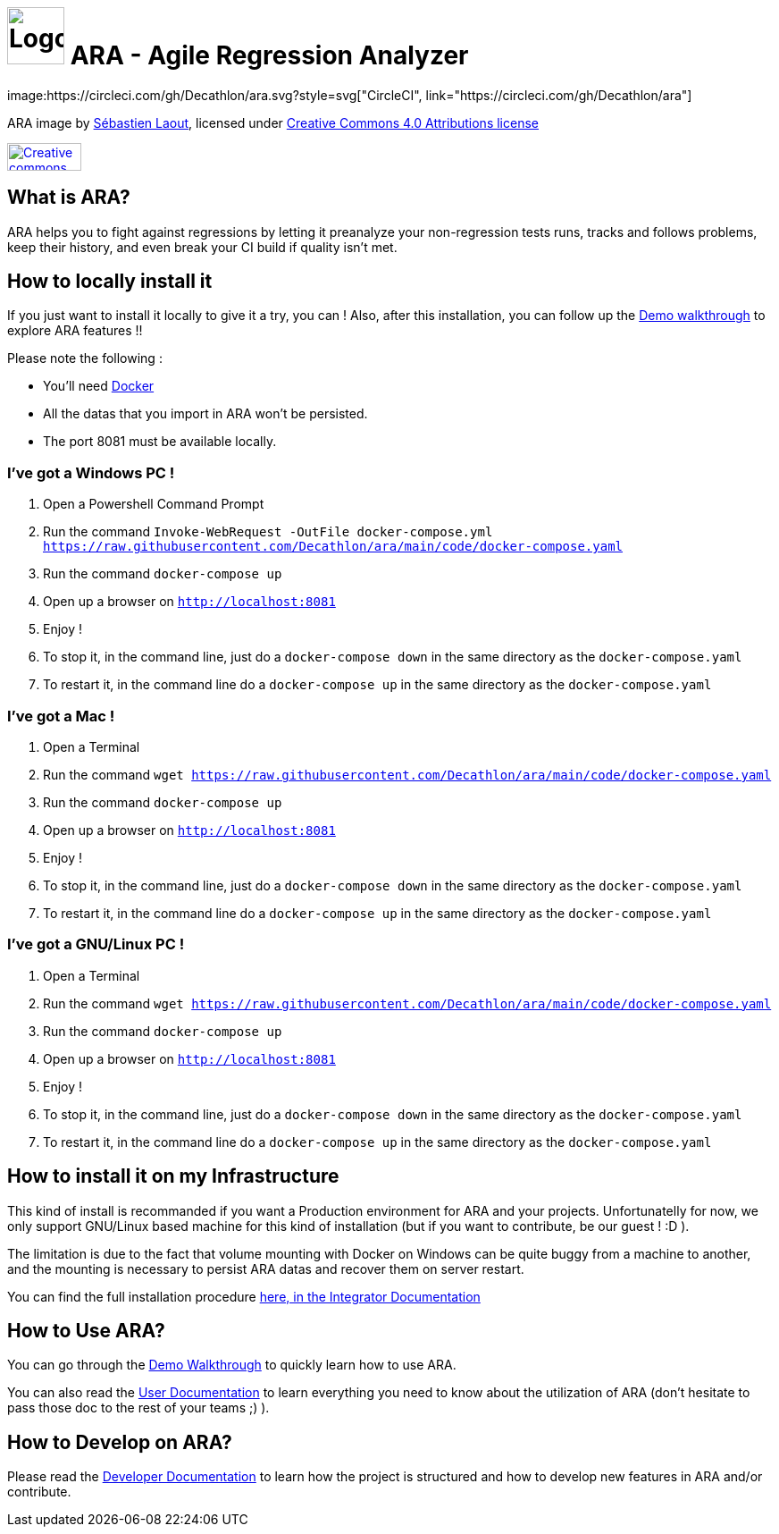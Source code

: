 = image:code/web-ui/src/assets/favicon.png[Logo,64,64] ARA - Agile Regression Analyzer
image:https://circleci.com/gh/Decathlon/ara.svg?style=svg["CircleCI", link="https://circleci.com/gh/Decathlon/ara"]

ARA image by https://github.com/slaout[Sébastien Laout], licensed under https://creativecommons.org/licenses/by-nc-sa/4.0/[Creative Commons 4.0 Attributions license]
[#img-by-nc-sa]
[caption="Creative commons by-nc-sa logo: ",link=https://creativecommons.org/licenses/by-nc-sa/4.0/]
image::https://mirrors.creativecommons.org/presskit/buttons/88x31/png/by-nc-sa.png[Creative commons by-nc-sa logo,83,31]


== What is ARA?

ARA helps you to fight against regressions by letting it preanalyze your non-regression tests runs,
tracks and follows problems, keep their history, and even break your CI build if quality isn't
met.

== How to locally install it

If you just want to install it locally to give it a try, you can !
Also, after this installation, you can follow up the <<doc/demo/DemoWalkthrough.adoc#head, Demo walkthrough>>
to explore ARA features !!

Please note the following :

* You'll need https://docs.docker.com/install/[Docker]
* All the datas that you import in ARA won't be persisted.
* The port 8081 must be available locally.

=== I've got a Windows PC !

1. Open a Powershell Command Prompt
2. Run the command `Invoke-WebRequest -OutFile docker-compose.yml https://raw.githubusercontent.com/Decathlon/ara/main/code/docker-compose.yaml`
3. Run the command `docker-compose up`
4. Open up a browser on `http://localhost:8081`
5. Enjoy !
6. To stop it, in the command line, just do a `docker-compose down` in the same directory as the `docker-compose.yaml`
7. To restart it, in the command line do a `docker-compose up` in the same directory as the `docker-compose.yaml`


=== I've got a Mac !

1. Open a Terminal
2. Run the command `wget https://raw.githubusercontent.com/Decathlon/ara/main/code/docker-compose.yaml`
3. Run the command `docker-compose up`
4. Open up a browser on `http://localhost:8081`
5. Enjoy !
6. To stop it, in the command line, just do a `docker-compose down` in the same directory as the `docker-compose.yaml`
7. To restart it, in the command line do a `docker-compose up` in the same directory as the `docker-compose.yaml`


=== I've got a GNU/Linux PC !

1. Open a Terminal
2. Run the command `wget https://raw.githubusercontent.com/Decathlon/ara/main/code/docker-compose.yaml`
3. Run the command `docker-compose up`
4. Open up a browser on `http://localhost:8081`
5. Enjoy !
6. To stop it, in the command line, just do a `docker-compose down` in the same directory as the `docker-compose.yaml`
7. To restart it, in the command line do a `docker-compose up` in the same directory as the `docker-compose.yaml`

== How to install it on my Infrastructure

This kind of install is recommanded if you want a Production environment for ARA and your projects.
Unfortunatelly for now, we only support GNU/Linux based machine for this kind of installation
(but if you want to contribute, be our guest ! :D ).

The limitation is due to the fact that volume mounting with Docker on Windows can be quite buggy from a machine to
another, and the mounting is necessary to persist ARA datas and recover them on server restart.

You can find the full installation procedure <<doc/integrator/main/IntegratorDocumentation.adoc#head, here, in the
Integrator Documentation>>

== How to Use ARA?

You can go through the <<doc/demo/DemoWalkthrough.adoc#head, Demo Walkthrough>> to quickly learn how to
use ARA.

You can also read the <<doc/user/main/UserDocumentation.adoc#head, User Documentation>> to learn everything
you need to know about the utilization of ARA (don't hesitate to pass those doc to the rest of your teams ;) ).

== How to Develop on ARA?

Please read the <<doc/developer/DeveloperDocumentation.adoc#head, Developer Documentation>>
to learn how the project is structured and how to develop new features in ARA and/or contribute.
